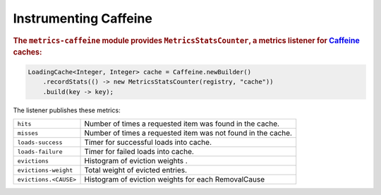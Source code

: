 .. _manual-caffeine:

#####################
Instrumenting Caffeine
#####################

.. highlight:: text

.. rubric:: The ``metrics-caffeine`` module provides ``MetricsStatsCounter``, a metrics listener for
            Caffeine_ caches:

.. _Caffeine: https://github.com/ben-manes/caffeine

.. code-block:: java

    LoadingCache<Integer, Integer> cache = Caffeine.newBuilder()
        .recordStats(() -> new MetricsStatsCounter(registry, "cache"))
        .build(key -> key);

The listener publishes these metrics:

+---------------------------+----------------------------------------------------------------------+
| ``hits``                  | Number of times a requested item was found in the cache.             |
+---------------------------+----------------------------------------------------------------------+
| ``misses``                | Number of times a requested item was not found in the cache.         |
+---------------------------+----------------------------------------------------------------------+
| ``loads-success``         | Timer for successful loads into cache.                               |
+---------------------------+----------------------------------------------------------------------+
| ``loads-failure``         | Timer for failed loads into cache.                                   |
+---------------------------+----------------------------------------------------------------------+
| ``evictions``             | Histogram of eviction weights      .                                 |
+---------------------------+----------------------------------------------------------------------+
| ``evictions-weight``      | Total weight of evicted entries.                                     |
+---------------------------+----------------------------------------------------------------------+
| ``evictions.<CAUSE>``     | Histogram of eviction weights for each RemovalCause                  |
+---------------------------+----------------------------------------------------------------------+
